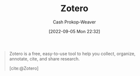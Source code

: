 :PROPERTIES:
:ID:       b9235ad0-ffc3-4141-828e-485be52e89cf
:LAST_MODIFIED: [2023-09-06 Wed 08:04]
:END:
#+title: Zotero
#+hugo_custom_front_matter: :slug "b9235ad0-ffc3-4141-828e-485be52e89cf"
#+author: Cash Prokop-Weaver
#+date: [2022-09-05 Mon 22:32]
#+filetags: :concept:

#+begin_quote
Zotero is a free, easy-to-use tool to help you
collect, organize, annotate, cite, and share research.

[cite:@Zotero]
#+end_quote
* Flashcards :noexport:
:PROPERTIES:
:ANKI_DECK: Default
:END:
#+print_bibliography: